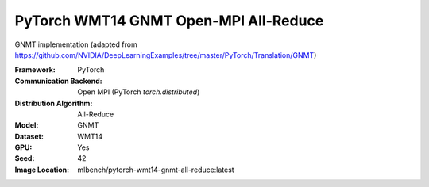 PyTorch WMT14 GNMT Open-MPI All-Reduce
"""""""""""""""""""""""""""""""""""""""""""

GNMT implementation (adapted from https://github.com/NVIDIA/DeepLearningExamples/tree/master/PyTorch/Translation/GNMT)

:Framework: PyTorch
:Communication Backend: Open MPI (PyTorch `torch.distributed`)
:Distribution Algorithm: All-Reduce
:Model: GNMT
:Dataset: WMT14
:GPU: Yes
:Seed: 42
:Image Location: mlbench/pytorch-wmt14-gnmt-all-reduce:latest